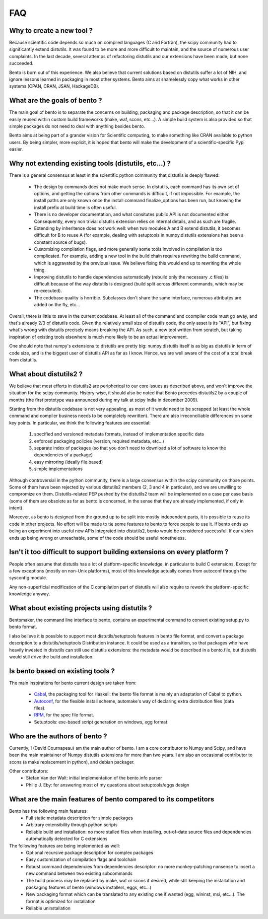 ===
FAQ
===

Why to create a new tool ?
==========================

Because scientific code depends so much on compiled languages (C and Fortran),
the scipy community had to significantly extend distutils. It was found to be
more and more difficult to maintain, and the source of numerous user
complaints. In the last decade, several attemps of refactoring distutils and
our extensions have been made, but none succeeded.

Bento is born out of this experience. We also believe that current solutions
based on distutils suffer a lot of NIH, and ignore lessons learned in packaging
in most other systems.  Bento aims at shamelessly copy what works in other
systems (CPAN, CRAN, JSAN, HackageDB).

What are the goals of bento ?
=============================

The main goal of bento is to separate the concerns on building, packaging and
package description, so that it can be easily reused within custom build
frameworks (make, waf, scons, etc...). A simple build system is also provided
so that simple packages do not need to deal with anything besides bento.

Bento aims at being part of a grander vision for Scientific computing, to
make something like CRAN available to python users.  By being simpler, more
explicit, it is hoped that bento will make the development of a
scientific-specific Pypi easier.

Why not extending existing tools (distutils, etc...) ?
======================================================

There is a general consensus at least in the scientific python community that
distutils is deeply flawed:

    - The design by commands does not make much sense. In distutils, each
      command has its own set of options, and getting the options from other
      commands is difficult, if not impossible. For example, the install paths
      are only known once the install command finalize_options has been run,
      but knowing the install prefix at build time is often useful.
    - There is no developer documentation, and what consitutes public API is
      not documented either. Consequently, every non trivial distutils
      extension relies on internal details, and as such are fragile.
    - Extending by inheritence does not work well: when two modules A and B
      extend distutils, it becomes difficult for B to reuse A (for example,
      dealing with setuptools in numpy.distutils extensions has been a constant
      source of bugs).
    - Customizing compilation flags, and more generally some tools involved in
      compilation is too complicated. For example, adding a new tool in the
      build chain requires rewriting the build command, which is aggravated by
      the previous issue. We believe fixing this would end up to rewriting the
      whole thing.
    - Improving distutils to handle dependencies automatically (rebuild only
      the necessary .c files) is difficult because of the way distutils is
      designed (build split across different commands, which may be
      re-executed).
    - The codebase quality is horrible. Subclasses don't share the same
      interface, numerous attributes are added on the fly, etc...

Overall, there is little to save in the current codebase. At least all of the
command and ccompiler code must go away, and that's already 2/3 of distutils
code.  Given the relatively small size of distutils code, the only asset is its
"API", but fixing what's wrong with distutils precisely means breaking the API.
As such, a new tool written from scratch, but taking inspiration of existing
tools elsewhere is much more likely to be an actual improvement.

One should note that numpy's extensions to distutils are pretty big:
numpy.distutils itself is as big as distutils in term of code size, and is the
biggest user of distutils API as far as I know.  Hence, we are well aware of
the cost of a total break from distutils.

What about distutils2 ?
=======================

We believe that most efforts in distutils2 are peripherical to our core issues
as described above, and won't improve the situation for the scipy community.
History-wise, it should also be noted that Bento precedes distutils2 by a
couple of months (the first prototype was announced during my talk at scipy
India in december 2009).

Starting from the distutils codebase is not very appealing, as most of it would
need to be scrapped (at least the whole command and compiler business needs to
be completely rewritten). There are also irreconciliable differences on some
key points. In particular, we think the following features are essential:

    1. specified and versioned metadata formats, instead of implementation
       specific data
    2. enforced packaging policies (version, required metadata, etc...)
    3. separate index of packages (so that you don't need to download a lot
       of software to know the dependencies of a package)
    4. easy mirroring (ideally file based)
    5. simple implementations

Although controversial in the python community, there is a large consensus
within the scipy community on those points.  Some of them have been rejected by
various distutils2 members (2, 3 and 4 in particular), and we are unwilling to
compromize on them. Distutils-related PEP pushed by the distutils2 team will be
implemented on a case per case basis (some of them are obsolete as far as bento
is concerned, in the sense that they are already implemented, if only in
intent).

Moreover, as bento is designed from the ground up to be split into mostly
independent parts, it is possible to reuse its code in other projects. No
effort will be made to tie some features to bento to force people to use it.
If bento ends up being an experiment into useful new APIs integrated into
distutils2, bento would be considered successful. If our vision ends up being
wrong or unreachable, some of the code should be useful nonetheless.

Isn't it too difficult to support building extensions on every platform ?
==========================================================================

People often assume that distutils has a lot of platform-specific knowledge, in
particular to build C extensions. Except for a few exceptions (mostly on
non-Unix platforms), most of this knowledge actually comes from autoconf
through the sysconfig module.

Any non-superficial modification of the C compilation part of distutils will
also require to rework the platform-specific knowledge anyway.

What about existing projects using distutils ?
==============================================

Bentomaker, the command line interface to bento, contains an experimental
command to convert existing setup.py to bento format.

I also believe it is possible to support most distutils/setuptools features in
bento file format, and convert a package description to a distutils/setuptools
Distribution instance. It could be used as a transition, so that packages who
have heavily invested in distutils can still use distutils extensions: the
metadata would be described in a bento.file, but distutils would still drive
the build and installation.

Is bento based on existing tools ?
====================================

The main inspirations for bento current design are taken from:

    - `Cabal`_, the packaging tool for Haskell: the bento file format is
      mainly an adaptation of Cabal to python.
    - `Autoconf`_, for the flexible install scheme, automake's way of declaring
      extra distribution files (data files).
    - `RPM`_, for the spec file format.
    - Setuptools: exe-based script generation on windows, egg format

.. _RPM: http://rpm5.org/docs/api/specfile.html
.. _Cabal: http://www.haskell.org/cabal
.. _Scons: http://www.scons.org
.. _Autoconf: http://sources.redhat.com/autobook/

Who are the authors of bento ?
==============================

Currently, I (David Cournapeau) am the main author of bento. I am a core
contributor to Numpy and Scipy, and have been the main maintainer of Numpy
distutils extensions for more than two years. I am also an occasional
contributor to scons (a make replacement in python), and debian packager.

Other contributors:
    - Stefan Van der Walt: initial implementation of the bento.info parser
    - Philip J. Eby: for answering most of my questions about
      setuptools/eggs design

What are the main features of bento compared to its competitors
===============================================================

Bento has the following main features:
    - Full static metadata description for simple packages
    - Arbitrary extensibility through python scripts
    - Reliable build and installation: no more stalled files when installing,
      out-of-date source files and dependencies automatically detected for C
      extensions

The following features are being implemented as well:
    - Optional recursive package description for complex packages
    - Easy customization of compilation flags and toolchain
    - Robust command dependencies from dependencies descriptor: no more
      monkey-patching nonsense to insert a new command between two existing
      subcommands 
    - The build process may be replaced by make, waf or scons if desired, while
      still keeping the installation and packaging features of bento (windows
      installers, eggs, etc...)
    - New packaging format which can be translated to any existing one if
      wanted (egg, wininst, msi, etc...). The format is optimized for
      installation
    - Reliable uninstallation
